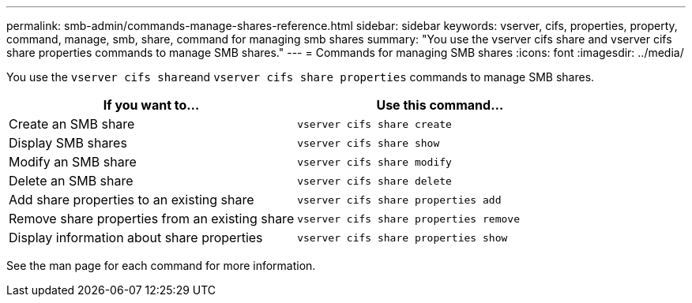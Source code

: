 ---
permalink: smb-admin/commands-manage-shares-reference.html
sidebar: sidebar
keywords: vserver, cifs, properties, property, command, manage, smb, share, command for managing smb shares
summary: "You use the vserver cifs share and vserver cifs share properties commands to manage SMB shares."
---
= Commands for managing SMB shares
:icons: font
:imagesdir: ../media/

[.lead]
You use the ``vserver cifs share``and `vserver cifs share properties` commands to manage SMB shares.

[options="header"]
|===
| If you want to...| Use this command...
a|
Create an SMB share
a|
`vserver cifs share create`
a|
Display SMB shares
a|
`vserver cifs share show`
a|
Modify an SMB share
a|
`vserver cifs share modify`
a|
Delete an SMB share
a|
`vserver cifs share delete`
a|
Add share properties to an existing share
a|
`vserver cifs share properties add`
a|
Remove share properties from an existing share
a|
`vserver cifs share properties remove`
a|
Display information about share properties
a|
`vserver cifs share properties show`
|===
See the man page for each command for more information.
